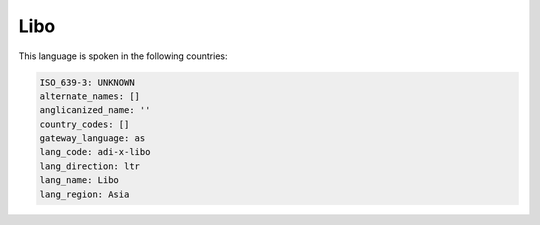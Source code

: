 .. _adi-x-libo:

Libo
====

This language is spoken in the following countries:


.. code-block:: yaml

    ISO_639-3: UNKNOWN
    alternate_names: []
    anglicanized_name: ''
    country_codes: []
    gateway_language: as
    lang_code: adi-x-libo
    lang_direction: ltr
    lang_name: Libo
    lang_region: Asia
    
